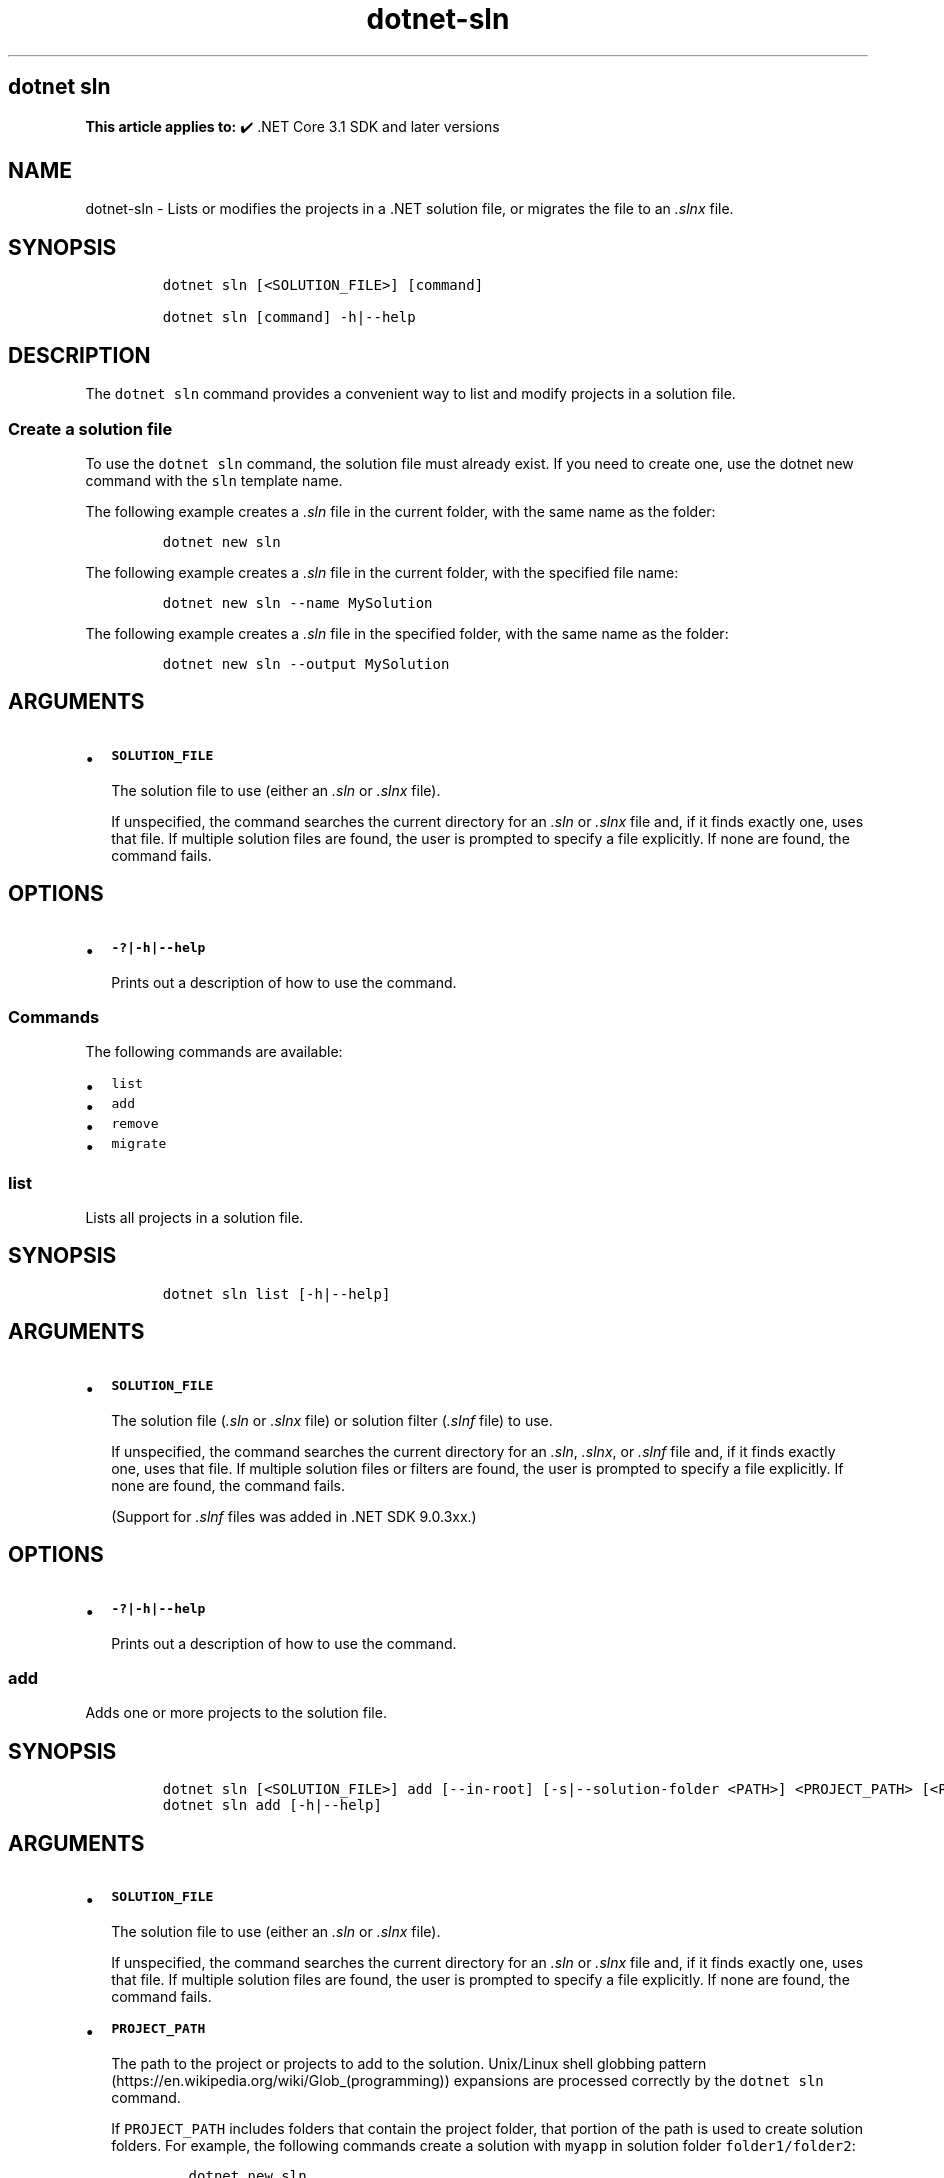 .\" Automatically generated by Pandoc 2.18
.\"
.\" Define V font for inline verbatim, using C font in formats
.\" that render this, and otherwise B font.
.ie "\f[CB]x\f[]"x" \{\
. ftr V B
. ftr VI BI
. ftr VB B
. ftr VBI BI
.\}
.el \{\
. ftr V CR
. ftr VI CI
. ftr VB CB
. ftr VBI CBI
.\}
.TH "dotnet-sln" "1" "2025-07-15" "" ".NET Documentation"
.hy
.SH dotnet sln
.PP
\f[B]This article applies to:\f[R] \[u2714]\[uFE0F] .NET Core 3.1 SDK and later versions
.SH NAME
.PP
dotnet-sln - Lists or modifies the projects in a .NET solution file, or migrates the file to an \f[I].slnx\f[R] file.
.SH SYNOPSIS
.IP
.nf
\f[C]
dotnet sln [<SOLUTION_FILE>] [command]

dotnet sln [command] -h|--help
\f[R]
.fi
.SH DESCRIPTION
.PP
The \f[V]dotnet sln\f[R] command provides a convenient way to list and modify projects in a solution file.
.SS Create a solution file
.PP
To use the \f[V]dotnet sln\f[R] command, the solution file must already exist.
If you need to create one, use the dotnet new command with the \f[V]sln\f[R] template name.
.PP
The following example creates a \f[I].sln\f[R] file in the current folder, with the same name as the folder:
.IP
.nf
\f[C]
dotnet new sln
\f[R]
.fi
.PP
The following example creates a \f[I].sln\f[R] file in the current folder, with the specified file name:
.IP
.nf
\f[C]
dotnet new sln --name MySolution
\f[R]
.fi
.PP
The following example creates a \f[I].sln\f[R] file in the specified folder, with the same name as the folder:
.IP
.nf
\f[C]
dotnet new sln --output MySolution
\f[R]
.fi
.SH ARGUMENTS
.IP \[bu] 2
\f[B]\f[VB]SOLUTION_FILE\f[B]\f[R]
.RS 2
.PP
The solution file to use (either an \f[I].sln\f[R] or \f[I].slnx\f[R] file).
.PP
If unspecified, the command searches the current directory for an \f[I].sln\f[R] or \f[I].slnx\f[R] file and, if it finds exactly one, uses that file.
If multiple solution files are found, the user is prompted to specify a file explicitly.
If none are found, the command fails.
.RE
.SH OPTIONS
.IP \[bu] 2
\f[B]\f[VB]-?|-h|--help\f[B]\f[R]
.RS 2
.PP
Prints out a description of how to use the command.
.RE
.SS Commands
.PP
The following commands are available:
.IP \[bu] 2
\f[V]list\f[R]
.IP \[bu] 2
\f[V]add\f[R]
.IP \[bu] 2
\f[V]remove\f[R]
.IP \[bu] 2
\f[V]migrate\f[R]
.SS \f[V]list\f[R]
.PP
Lists all projects in a solution file.
.SH SYNOPSIS
.IP
.nf
\f[C]
dotnet sln list [-h|--help]
\f[R]
.fi
.SH ARGUMENTS
.IP \[bu] 2
\f[B]\f[VB]SOLUTION_FILE\f[B]\f[R]
.RS 2
.PP
The solution file (\f[I].sln\f[R] or \f[I].slnx\f[R] file) or solution filter (\f[I].slnf\f[R] file) to use.
.PP
If unspecified, the command searches the current directory for an \f[I].sln\f[R], \f[I].slnx\f[R], or \f[I].slnf\f[R] file and, if it finds exactly one, uses that file.
If multiple solution files or filters are found, the user is prompted to specify a file explicitly.
If none are found, the command fails.
.PP
(Support for \f[I].slnf\f[R] files was added in .NET SDK 9.0.3xx.)
.RE
.SH OPTIONS
.IP \[bu] 2
\f[B]\f[VB]-?|-h|--help\f[B]\f[R]
.RS 2
.PP
Prints out a description of how to use the command.
.RE
.SS \f[V]add\f[R]
.PP
Adds one or more projects to the solution file.
.SH SYNOPSIS
.IP
.nf
\f[C]
dotnet sln [<SOLUTION_FILE>] add [--in-root] [-s|--solution-folder <PATH>] <PROJECT_PATH> [<PROJECT_PATH>...]
dotnet sln add [-h|--help]
\f[R]
.fi
.SH ARGUMENTS
.IP \[bu] 2
\f[B]\f[VB]SOLUTION_FILE\f[B]\f[R]
.RS 2
.PP
The solution file to use (either an \f[I].sln\f[R] or \f[I].slnx\f[R] file).
.PP
If unspecified, the command searches the current directory for an \f[I].sln\f[R] or \f[I].slnx\f[R] file and, if it finds exactly one, uses that file.
If multiple solution files are found, the user is prompted to specify a file explicitly.
If none are found, the command fails.
.RE
.IP \[bu] 2
\f[B]\f[VB]PROJECT_PATH\f[B]\f[R]
.RS 2
.PP
The path to the project or projects to add to the solution.
Unix/Linux shell globbing pattern (https://en.wikipedia.org/wiki/Glob_(programming)) expansions are processed correctly by the \f[V]dotnet sln\f[R] command.
.PP
If \f[V]PROJECT_PATH\f[R] includes folders that contain the project folder, that portion of the path is used to create solution folders.
For example, the following commands create a solution with \f[V]myapp\f[R] in solution folder \f[V]folder1/folder2\f[R]:
.IP
.nf
\f[C]
dotnet new sln
dotnet new console --output folder1/folder2/myapp
dotnet sln add folder1/folder2/myapp
\f[R]
.fi
.PP
You can override this default behavior by using the \f[V]--in-root\f[R] or the \f[V]-s|--solution-folder <PATH>\f[R] option.
.RE
.SH OPTIONS
.IP \[bu] 2
\f[B]\f[VB]-?|-h|--help\f[B]\f[R]
.RS 2
.PP
Prints out a description of how to use the command.
.RE
.IP \[bu] 2
\f[B]\f[VB]--in-root\f[B]\f[R]
.RS 2
.PP
Places the projects in the root of the solution, rather than creating a solution folder.
Can\[cq]t be used with \f[V]-s|--solution-folder\f[R].
.RE
.IP \[bu] 2
\f[B]\f[VB]-s|--solution-folder <PATH>\f[B]\f[R]
.RS 2
.PP
The destination solution folder path to add the projects to.
Can\[cq]t be used with \f[V]--in-root\f[R].
.RE
.SS \f[V]remove\f[R]
.PP
Removes a project or multiple projects from the solution file.
.SH SYNOPSIS
.IP
.nf
\f[C]
dotnet sln [<SOLUTION_FILE>] remove <PROJECT_PATH|PROJECT_NAME> [<PROJECT_PATH|PROJECT_NAME>...]
dotnet sln [<SOLUTION_FILE>] remove [-h|--help]
\f[R]
.fi
.SH ARGUMENTS
.IP \[bu] 2
\f[B]\f[VB]SOLUTION_FILE\f[B]\f[R]
.RS 2
.PP
The solution file to use (either an \f[I].sln\f[R] or \f[I].slnx\f[R] file).
.PP
If unspecified, the command searches the current directory for an \f[I].sln\f[R] or \f[I].slnx\f[R] file and, if it finds exactly one, uses that file.
If multiple solution files are found, the user is prompted to specify a file explicitly.
If none are found, the command fails.
.RE
.IP \[bu] 2
\f[B]\f[VB]PROJECT_PATH\f[B] or \f[VB]PROJECT_NAME\f[B]\f[R]
.RS 2
.PP
The path to, or name of, the project or projects to remove from the solution.
Unix/Linux shell globbing pattern (https://en.wikipedia.org/wiki/Glob_(programming)) expansions are processed correctly by the \f[V]dotnet sln\f[R] command.
.PP
If a project name is provided instead of a path, the project in the solution that matches the name, regardless of its path, is removed.
If more than one matching project is found in the solution, the command errors out.
Omit the project file extension in the name.
(Support for removing projects by name was added in .NET 10.)
.RE
.SH OPTIONS
.IP \[bu] 2
\f[B]\f[VB]-?|-h|--help\f[B]\f[R]
.RS 2
.PP
Prints out a description of how to use the command.
.RE
.SS \f[V]migrate\f[R]
.PP
Generates an \f[I].slnx\f[R] solution file from an \f[I].sln\f[R] file.
.SH SYNOPSIS
.IP
.nf
\f[C]
dotnet sln [<SOLUTION_FILE>] migrate
dotnet sln [<SOLUTION_FILE>] migrate [-h|--help]
\f[R]
.fi
.SH ARGUMENTS
.IP \[bu] 2
\f[B]\f[VB]SOLUTION_FILE\f[B]\f[R]
.RS 2
.PP
The \f[I].sln\f[R] solution file to migrate.
.PP
If unspecified, the command searches the current directory for an \f[I].sln\f[R] file and, if it finds exactly one, uses that file.
If multiple \f[I].sln\f[R] files are found, the user is prompted to specify a file explicitly.
If none are found, the command fails.
.PP
If you specify an \f[I].slnx\f[R] file instead of an \f[I].sln\f[R] file, or if an \f[I].slnx\f[R] file with the same file name (minus the \f[I].sln\f[R] extension) already exists in the directory, the command fails.
.RE
.SH OPTIONS
.IP \[bu] 2
\f[B]\f[VB]-?|-h|--help\f[B]\f[R]
.RS 2
.PP
Prints out a description of how to use the command.
.RE
.SH EXAMPLES
.IP \[bu] 2
List the projects in a solution:
.RS 2
.IP
.nf
\f[C]
dotnet sln todo.slnx list
\f[R]
.fi
.RE
.IP \[bu] 2
Add a C# project to a solution:
.RS 2
.IP
.nf
\f[C]
dotnet sln add todo-app/todo-app.csproj
\f[R]
.fi
.RE
.IP \[bu] 2
Remove a C# project from a solution:
.RS 2
.IP
.nf
\f[C]
dotnet sln remove todo-app/todo-app.csproj
\f[R]
.fi
.RE
.IP \[bu] 2
Add multiple C# projects to the root of a solution:
.RS 2
.IP
.nf
\f[C]
dotnet sln todo.slnx add todo-app/todo-app.csproj back-end/back-end.csproj --in-root
\f[R]
.fi
.RE
.IP \[bu] 2
Add multiple C# projects to a solution:
.RS 2
.IP
.nf
\f[C]
dotnet sln todo.slnx add todo-app/todo-app.csproj back-end/back-end.csproj
\f[R]
.fi
.RE
.IP \[bu] 2
Remove multiple C# projects from a solution:
.RS 2
.IP
.nf
\f[C]
dotnet sln todo.slnx remove todo-app/todo-app.csproj back-end/back-end.csproj
\f[R]
.fi
.RE
.IP \[bu] 2
Add multiple C# projects to a solution using a globbing pattern (Unix/Linux only):
.RS 2
.IP
.nf
\f[C]
dotnet sln todo.slnx add **/*.csproj
\f[R]
.fi
.RE
.IP \[bu] 2
Add multiple C# projects to a solution using a globbing pattern (Windows PowerShell only):
.RS 2
.IP
.nf
\f[C]
dotnet sln todo.slnx add (ls -r **/*.csproj)
\f[R]
.fi
.RE
.IP \[bu] 2
Remove multiple C# projects from a solution using a globbing pattern (Unix/Linux only):
.RS 2
.IP
.nf
\f[C]
dotnet sln todo.slnx remove **/*.csproj
\f[R]
.fi
.RE
.IP \[bu] 2
Remove multiple C# projects from a solution using a globbing pattern (Windows PowerShell only):
.RS 2
.IP
.nf
\f[C]
dotnet sln todo.slnx remove (ls -r **/*.csproj)
\f[R]
.fi
.RE
.IP \[bu] 2
Generate an \f[I].slnx\f[R] file from a \f[I].sln\f[R] file:
.RS 2
.IP
.nf
\f[C]
dotnet sln todo.sln migrate
\f[R]
.fi
.RE
.IP \[bu] 2
Create a solution, a console app, and two class libraries.
Add the projects to the solution, and use the \f[V]--solution-folder\f[R] option of \f[V]dotnet sln\f[R] to organize the class libraries into a solution folder.
.RS 2
.IP
.nf
\f[C]
dotnet new sln -n mysolution
dotnet new console -o myapp
dotnet new classlib -o mylib1
dotnet new classlib -o mylib2
dotnet sln mysolution.slnx add myapp\[rs]myapp.csproj
dotnet sln mysolution.slnx add mylib1\[rs]mylib1.csproj --solution-folder mylibs
dotnet sln mysolution.slnx add mylib2\[rs]mylib2.csproj --solution-folder mylibs
\f[R]
.fi
.PP
The following screenshot shows the result in Visual Studio 2019 \f[B]Solution Explorer\f[R]:
.PP
:::image type=\[lq]content\[rq] source=\[lq]media/dotnet-sln/dotnet-sln-solution-folder.png\[rq] alt-text=\[lq]Solution Explorer showing class library projects grouped into a solution folder.\[rq]:::
.RE
.SH SEE ALSO
.IP \[bu] 2
dotnet/sdk GitHub repo (https://github.com/dotnet/sdk) (.NET CLI source)

